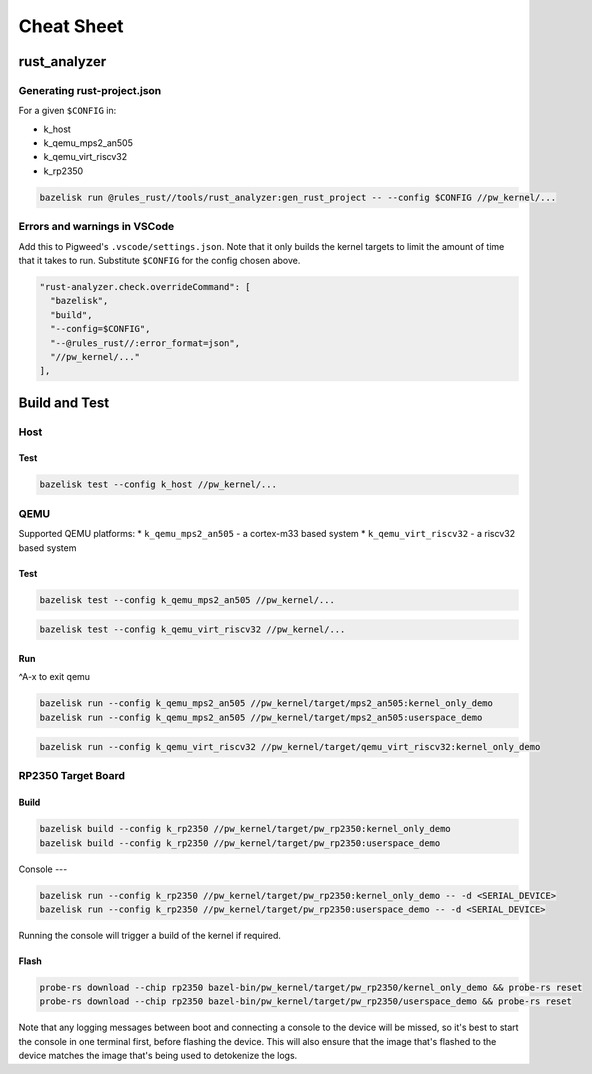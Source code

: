 .. _module-pw_kernel-cheat-sheet:

===========
Cheat Sheet
===========
.. pigweed-module-subpage::
   :name: pw_kernel

.. _module-pw_kernel-build:

-------------
rust_analyzer
-------------

Generating rust-project.json
============================

For a given ``$CONFIG`` in:

* k_host
* k_qemu_mps2_an505
* k_qemu_virt_riscv32
* k_rp2350

.. code-block:: shell

   bazelisk run @rules_rust//tools/rust_analyzer:gen_rust_project -- --config $CONFIG //pw_kernel/...


Errors and warnings in VSCode
=============================

Add this to Pigweed's ``.vscode/settings.json``.  Note that it only builds the
kernel targets to limit the amount of time that it takes to run.  Substitute
``$CONFIG`` for the config chosen above.

.. code-block:: json

   "rust-analyzer.check.overrideCommand": [
     "bazelisk",
     "build",
     "--config=$CONFIG",
     "--@rules_rust//:error_format=json",
     "//pw_kernel/..."
   ],

--------------
Build and Test
--------------

Host
====

Test
----

.. code-block:: shell

   bazelisk test --config k_host //pw_kernel/...

QEMU
====

Supported QEMU platforms:
* ``k_qemu_mps2_an505`` - a cortex-m33 based system
* ``k_qemu_virt_riscv32`` - a riscv32 based system

Test
----

.. code-block:: shell

   bazelisk test --config k_qemu_mps2_an505 //pw_kernel/...

.. code-block:: shell

   bazelisk test --config k_qemu_virt_riscv32 //pw_kernel/...

Run
---

^A-x to exit qemu

.. code-block:: shell

   bazelisk run --config k_qemu_mps2_an505 //pw_kernel/target/mps2_an505:kernel_only_demo
   bazelisk run --config k_qemu_mps2_an505 //pw_kernel/target/mps2_an505:userspace_demo

.. code-block:: shell

   bazelisk run --config k_qemu_virt_riscv32 //pw_kernel/target/qemu_virt_riscv32:kernel_only_demo

RP2350 Target Board
===================

Build
-----

.. code-block:: shell

   bazelisk build --config k_rp2350 //pw_kernel/target/pw_rp2350:kernel_only_demo
   bazelisk build --config k_rp2350 //pw_kernel/target/pw_rp2350:userspace_demo

Console
---

.. code-block:: shell

   bazelisk run --config k_rp2350 //pw_kernel/target/pw_rp2350:kernel_only_demo -- -d <SERIAL_DEVICE>
   bazelisk run --config k_rp2350 //pw_kernel/target/pw_rp2350:userspace_demo -- -d <SERIAL_DEVICE>

Running the console will trigger a build of the kernel if required.

Flash
-----

.. code-block:: shell

   probe-rs download --chip rp2350 bazel-bin/pw_kernel/target/pw_rp2350/kernel_only_demo && probe-rs reset
   probe-rs download --chip rp2350 bazel-bin/pw_kernel/target/pw_rp2350/userspace_demo && probe-rs reset

Note that any logging messages between boot and connecting a console to the device will be missed,
so it's best to start the console in one terminal first, before flashing the device.  This will also
ensure that the image that's flashed to the device matches the image that's being used to detokenize
the logs.
